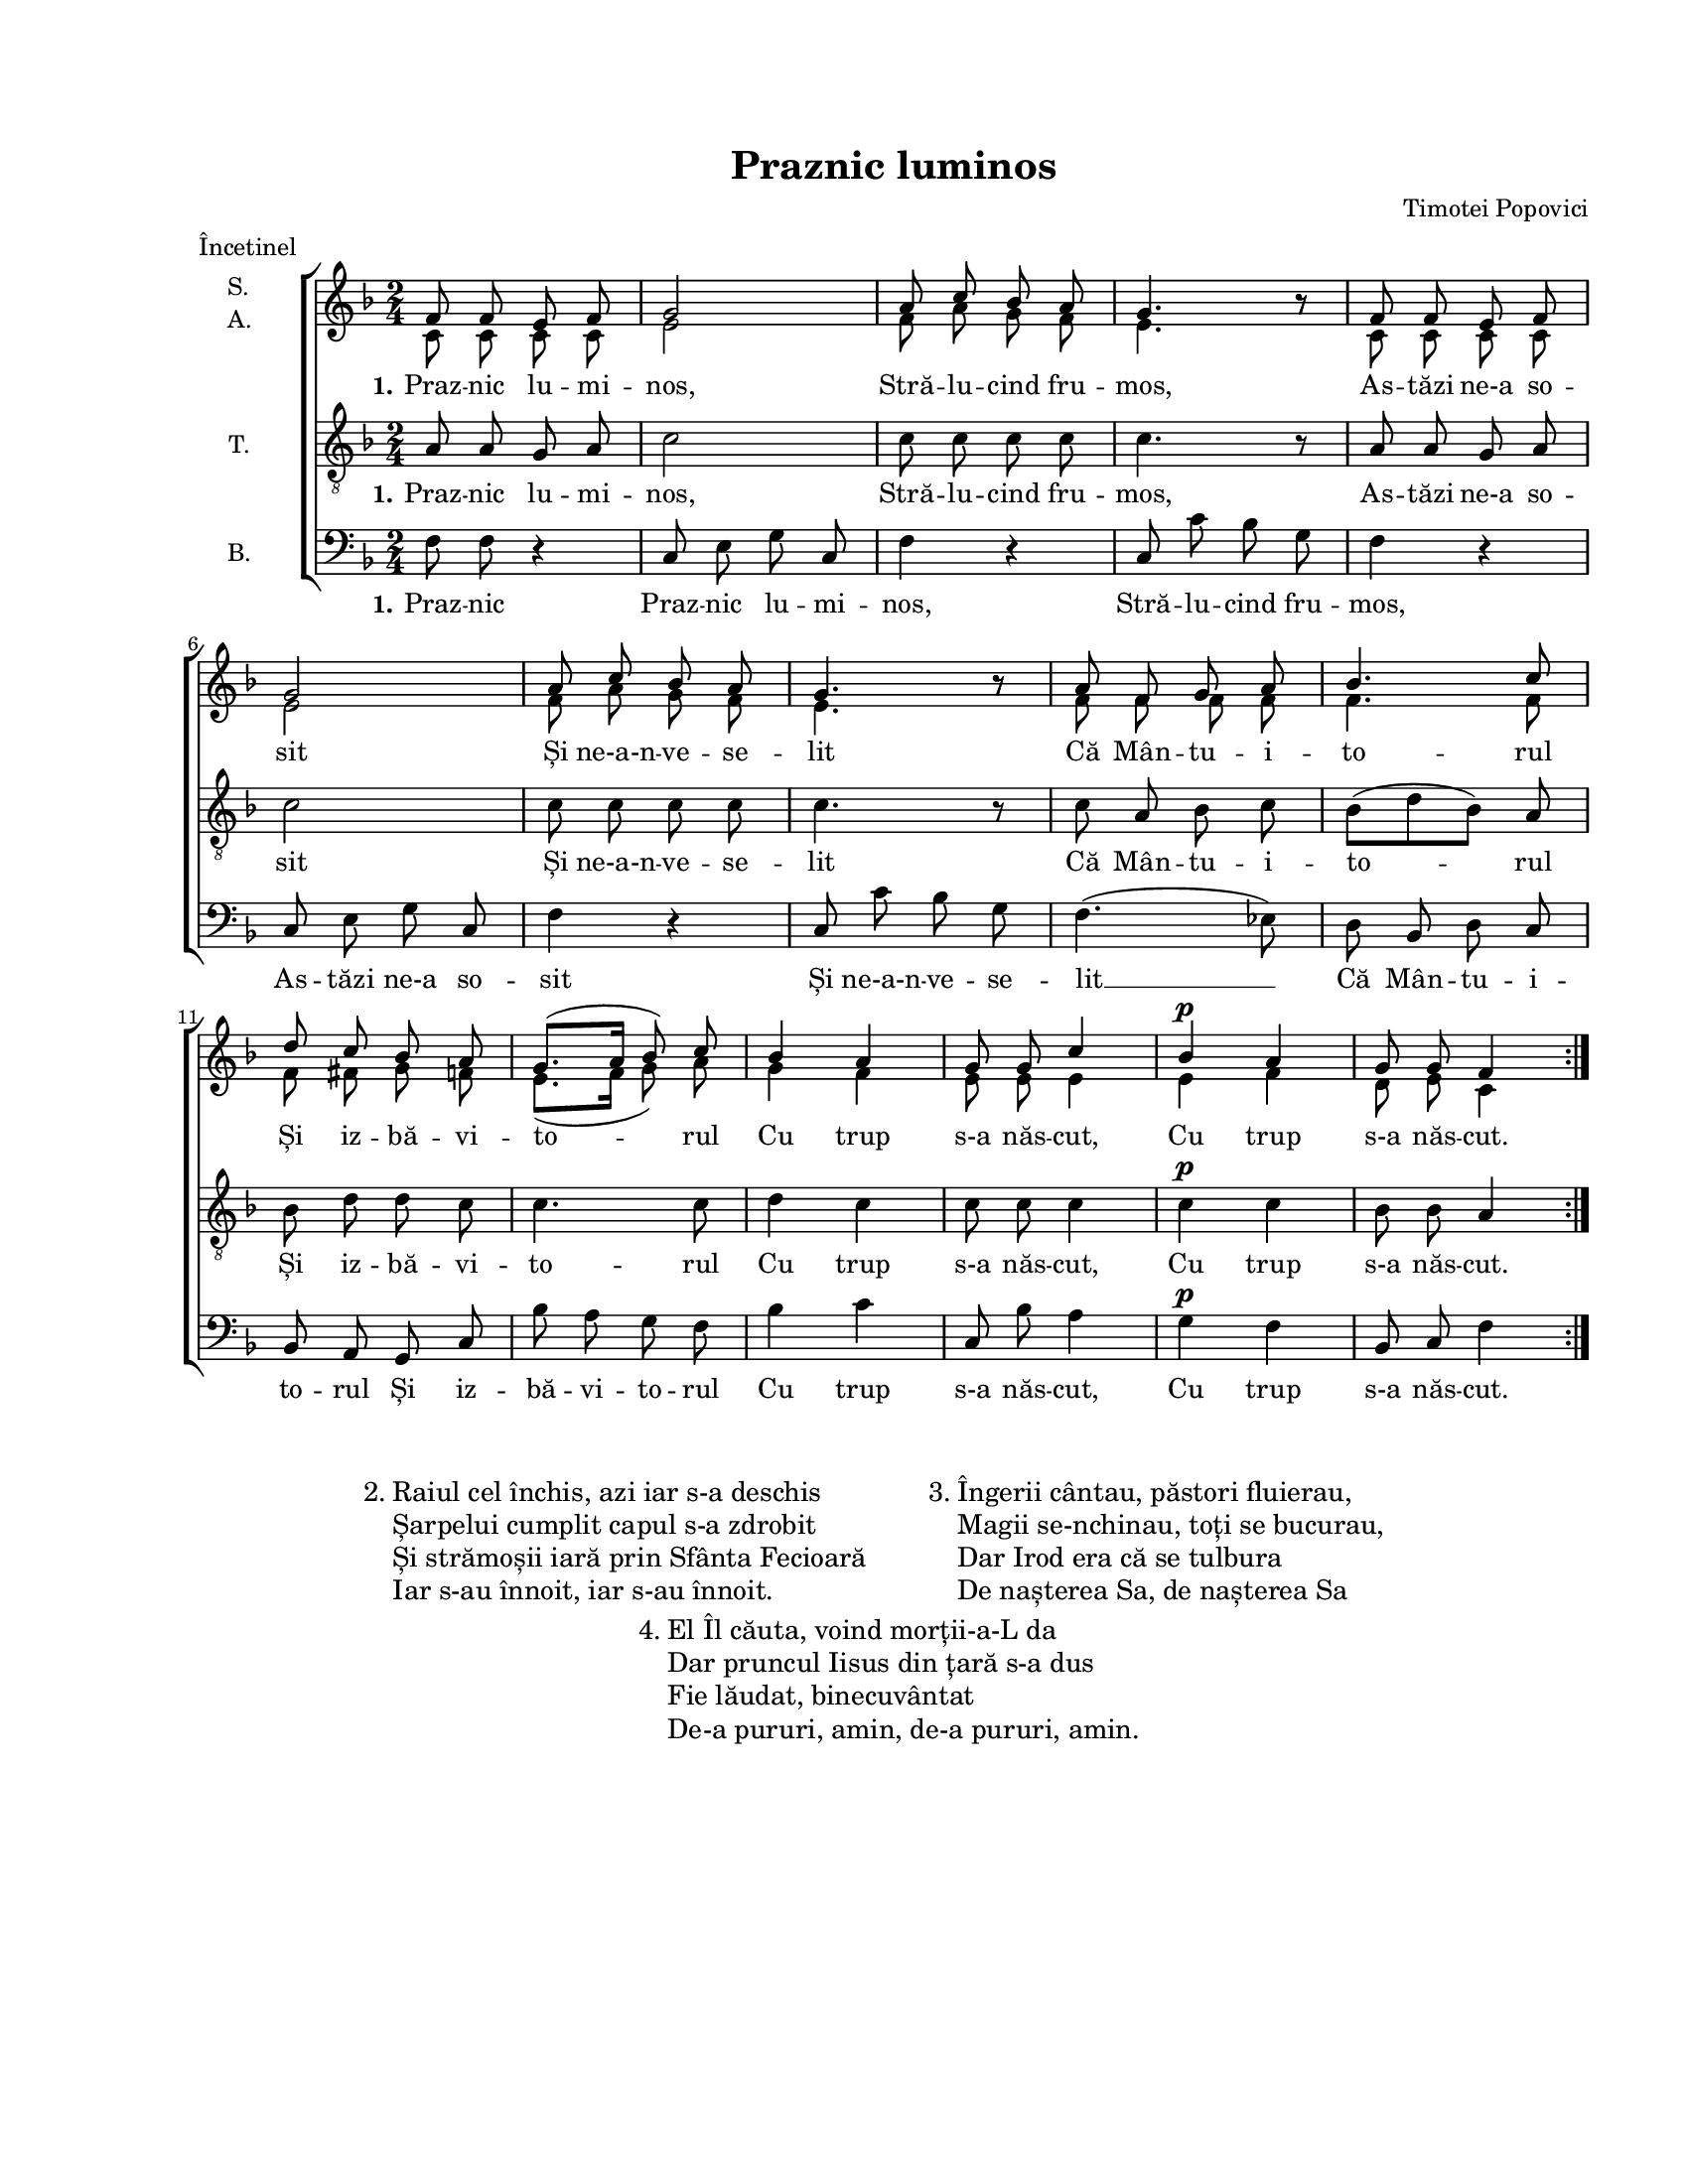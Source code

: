 \version "2.19.80"

\paper {
  #(set-paper-size "letter")
  left-margin = 1\in
  line-width = 7\in
  top-margin = 0.7\in
  bottom-margin = 0.7\in
}

\header {
  title = "Praznic luminos"
  composer = "Timotei Popovici"
  meter = "Încetinel"
  tagline = ""
}

#(set-global-staff-size 16)

global = {
  \set Staff.midiInstrument = "clarinet"
  \key f \major
  \time 2/4
  \autoBeamOff
}

sopWords = \lyricmode {
  \set stanza = "1."
  Praz -- nic lu -- mi -- nos,
  Stră -- lu -- cind fru -- mos,
  As -- tăzi ne-a so -- sit
  Și ne-a-n -- ve -- se -- lit
  Că Mân -- tu -- i -- to -- rul
  Și iz -- bă -- vi -- to -- rul
  Cu trup s-a năs -- cut,
  Cu trup s-a năs -- cut.
}

tenorWords = \sopWords

bassWords = \lyricmode {
  \set stanza = "1."
  Praz -- nic
  Praz -- nic lu -- mi -- nos,
  Stră -- lu -- cind fru -- mos,
  As -- tăzi ne-a so -- sit
  Și ne-a-n -- ve -- se -- lit __
  Că Mân -- tu -- i -- to -- rul
  Și iz -- bă -- vi -- to -- rul
  Cu trup s-a năs -- cut,
  Cu trup s-a năs -- cut.
}

sopMusic = \relative c' {
  \set Staff.vocalName = \markup { \column { "S." "A." }}
  \repeat volta 4 {
    f8 f8 e8 f8
    g2
    a8 c8 bes8 a8
    g4. bes8\rest

    f8 f8 e8 f8
    \break
    g2
    a8 c8 bes8 a8
    g4. bes8\rest

    a8 f8 g8 a8
    bes4. c8
    \break
    d8 c8 bes8 a8
    g8.([ a16] bes8) c8

    bes4 a4
    g8 g8 c4
    bes4^\p a4
    g8 g8 f4
  }
}

altoMusic = \relative c' {
  \repeat volta 4 {
    c8 c8 c8 c8
    e2
    f8 a8 g8 f8
    e4. bes'8\rest

    c,8 c8 c8 c8
    e2
    f8 a8 g8 f8
    e4. bes'8\rest

    f8 f8 f8 f8
    f4. f8
    f8 fis8 g8 f8
    e8.([ f16] g8) a8

    g4 f4
    e8 e8 e4
    e4 f4
    d8 e8 c4
  }
}

tenorMusic = \relative c' {
  \set Staff.vocalName = "T."
  \repeat volta 4 {
    a8 a8 g8 a8
    c2
    c8 c8 c8 c8
    c4. r8

    a8 a8 g8 a8
    c2
    c8 c8 c8 c8
    c4. r8

    c8 a8 bes8 c8
    bes8([ d8 bes8)] a8
    bes8 d8 d8 c8
    c4. c8

    d4 c4
    c8 c8 c4
    c4^\p c4
    bes8 bes8 a4
  }
}

bassMusic = \relative c' {
  \set Staff.vocalName = "B."
  \repeat volta 4 {
    f,8 f8 r4
    c8 e8 g8 c,8
    f4 r4
    c8 c'8 bes8 g8

    f4 r4
    c8 e8 g8 c,8
    f4 r4
    c8 c'8 bes8 g8

    f4.( es8)
    d8 bes8 d8 c8
    bes8 a8 g8 c8
    bes'8 a8 g8 f8

    bes4 c4
    c,8 bes'8 a4
    g4^\p f4
    bes,8 c8 f4
  }
}

myScore = \new Score <<
  \new ChoirStaff <<
    \new Staff <<
      \new Voice { \global \voiceOne \sopMusic }
      \addlyrics { \sopWords }
      \new Voice { \global \voiceTwo \altoMusic }
    >>

    \new Staff <<
      \clef "G_8"
      \new Voice { \global \tenorMusic }
      \addlyrics { \tenorWords }
    >>

    \new Staff <<
      \clef bass
      \new Voice { \global \bassMusic }
      \addlyrics { \bassWords }
    >>
  >>
>>

midiOutput = \midi {
  \tempo 4 = 72
  \context {
    \Voice
    \remove "Dynamic_performer"
    \remove "Span_dynamic_performer"
  }
}

\book {
  \score {
    \myScore
    \layout { }
  }
  \score {
    \unfoldRepeats
    \myScore
    \midi { \midiOutput }
  }
  \score {
    \unfoldRepeats
    \new Voice { \global \sopMusic }
    \midi { \midiOutput }
  }
  \score {
    \unfoldRepeats
    \new Voice { \global \altoMusic }
    \midi { \midiOutput }
  }
  \score {
    \unfoldRepeats
    \new Voice { \global \tenorMusic }
    \midi { \midiOutput }
  }
  \score {
    \unfoldRepeats
    \new Voice { \global \bassMusic }
    \midi { \midiOutput }
  }
  \markup { " " }
  \markup {
    \large {
      \hspace #15.0
      "2."
      \column {
        "Raiul cel închis, azi iar s-a deschis"
        "Șarpelui cumplit capul s-a zdrobit"
        "Și strămoșii iară prin Sfânta Fecioară"
        "Iar s-au înnoit, iar s-au înnoit."
      }
      \hspace #5.0
      "3."
      \column {
        "Îngerii cântau, păstori fluierau,"
        "Magii se-nchinau, toți se bucurau,"
        "Dar Irod era că se tulbura"
        "De nașterea Sa, de nașterea Sa"
      }
    }
  }
  \markup {
    \large {
      \hspace #40.0
      "4."
      \column {
        "El Îl căuta, voind morții-a-L da"
        "Dar pruncul Iisus din țară s-a dus"
        "Fie lăudat, binecuvântat"
        "De-a pururi, amin, de-a pururi, amin."
      }
    }
  }
}
